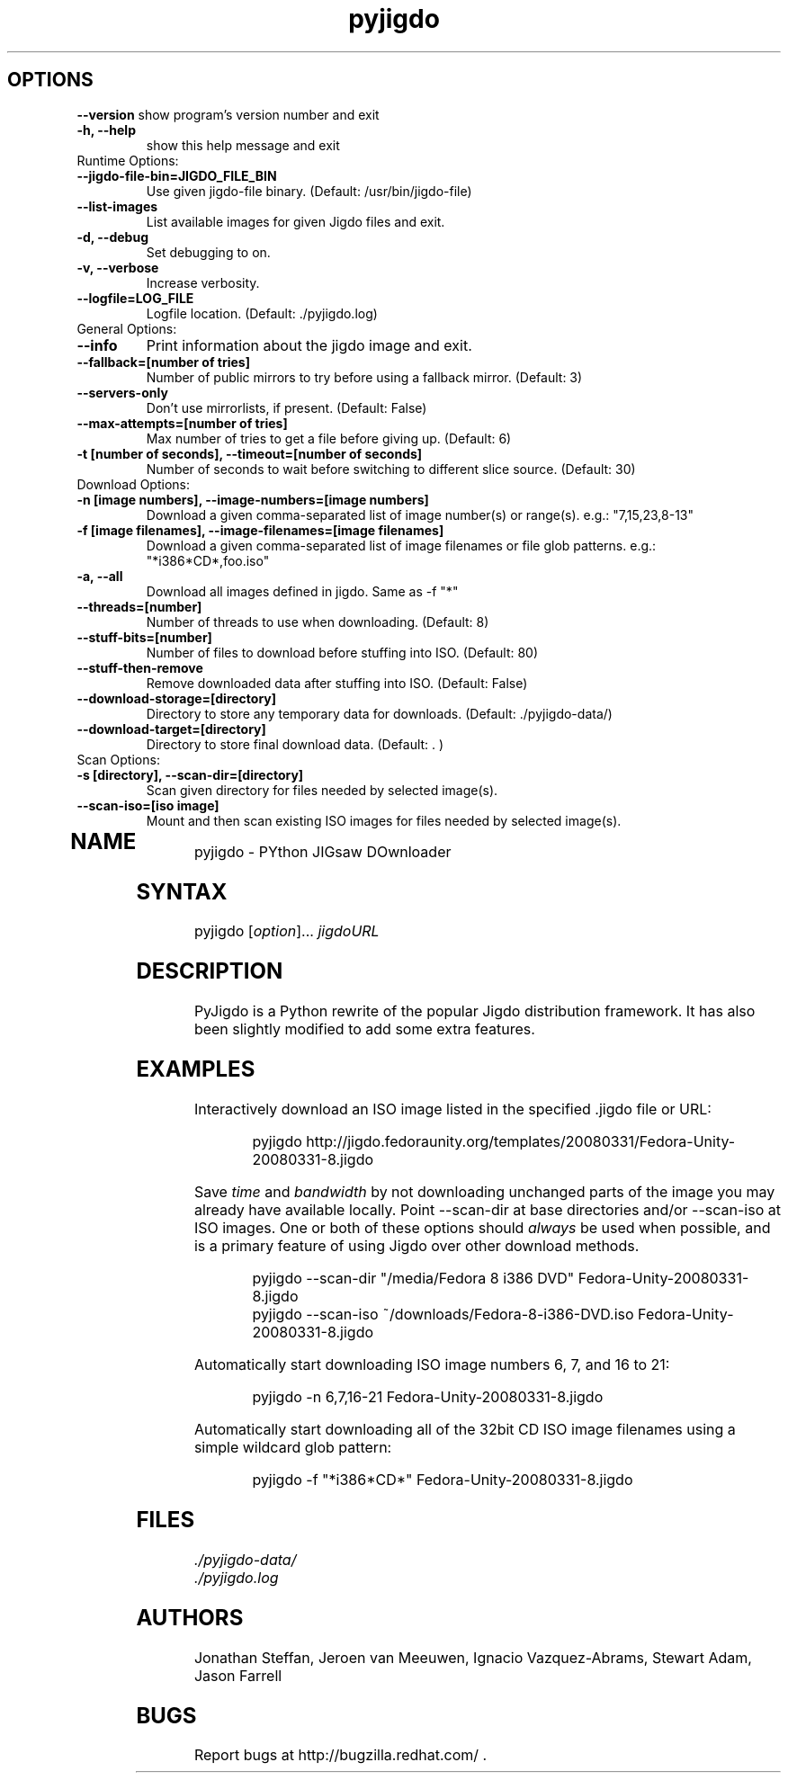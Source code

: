 .TH "pyjigdo" "1" "0.4.0.2" "Fedora Unity" ""
.SH "OPTIONS"
.LP 
\fB\-\-version\fR
show program's version number and exit
.TP 
\fB\-h, \-\-help\fR
show this help message and exit
.TP 
Runtime Options:
.TP 
\fB\-\-jigdo\-file\-bin=JIGDO_FILE_BIN\fR
Use given jigdo\-file binary. (Default: /usr/bin/jigdo\-file)
.TP 
\fB\-\-list\-images\fR
List available images for given Jigdo files and exit.
.TP 
\fB\-d, \-\-debug\fR
Set debugging to on.
.TP 
\fB\-v, \-\-verbose\fR
Increase verbosity.
.TP 
\fB\-\-logfile=LOG_FILE\fR
Logfile location. (Default: ./pyjigdo.log)
.TP 
General Options:
.TP 
\fB\-\-info\fR
Print information about the jigdo image and exit.
.TP 
\fB\-\-fallback=[number of tries]\fR
Number of public mirrors to try before using a fallback mirror. (Default: 3)
.TP 
\fB\-\-servers\-only\fR
Don't use mirrorlists, if present. (Default: False)
.TP 
\fB\-\-max\-attempts=[number of tries]\fR
Max number of tries to get a file before giving up. (Default: 6)
.TP 
\fB\-t [number of seconds], \-\-timeout=[number of seconds]\fR
Number of seconds to wait before switching to different slice source. (Default: 30)
.TP 

Download Options:
.TP 
\fB\-n [image numbers], \-\-image\-numbers=[image numbers]\fR
Download a given comma\-separated list of image number(s) or range(s). e.g.: "7,15,23,8\-13"
.TP 
\fB\-f [image filenames], \-\-image\-filenames=[image filenames]\fR
Download a given comma\-separated list of image filenames or file glob patterns. e.g.: "*i386*CD*,foo.iso"
.TP 
\fB\-a, \-\-all\fR
Download all images defined in jigdo. Same as \-f "*"
.TP 
\fB\-\-threads=[number]\fR
Number of threads to use when downloading. (Default: 8)
.TP 
\fB\-\-stuff\-bits=[number]\fR
Number of files to download before stuffing into ISO. (Default: 80)
.TP 
\fB\-\-stuff\-then\-remove\fR
Remove downloaded data after stuffing into ISO. (Default: False)
.TP 
\fB\-\-download\-storage=[directory]\fR
Directory to store any temporary data for downloads. (Default: ./pyjigdo\-data/)
.TP 
\fB\-\-download\-target=[directory]\fR
Directory to store final download data. (Default: . )
.TP 
Scan Options:
.TP 
\fB\-s [directory], \-\-scan\-dir=[directory]\fR
Scan given directory for files needed by selected image(s).
.TP 
\fB\-\-scan\-iso=[iso image]\fR
Mount and then scan existing ISO images for files needed by selected image(s).
.TP 
.SH "NAME"
.LP 
pyjigdo \- PYthon JIGsaw DOwnloader
.SH "SYNTAX"
.LP 
pyjigdo [\fIoption\fP]... \fIjigdoURL\fP
.SH "DESCRIPTION"
.LP 
PyJigdo is a Python rewrite of the popular Jigdo distribution framework. It has also been slightly modified to add some extra features.
.SH "EXAMPLES"
.LP 
Interactively download an ISO image listed in the specified .jigdo file or URL:
.IP 
pyjigdo\ http://jigdo.fedoraunity.org/templates/20080331/Fedora\-Unity\-20080331\-8.jigdo
.LP 
Save \fItime\fP and \fIbandwidth\fP by not downloading unchanged parts of the image you may already have available locally. Point \-\-scan\-dir at base directories and/or \-\-scan\-iso at ISO images. One or both of these options should \fIalways\fP be used when possible, and is a primary feature of using Jigdo over other download methods.
.IP 
pyjigdo \-\-scan\-dir "/media/Fedora\ 8\ i386\ DVD" Fedora\-Unity\-20080331\-8.jigdo
.br 
pyjigdo \-\-scan\-iso ~/downloads/Fedora\-8\-i386\-DVD.iso Fedora\-Unity\-20080331\-8.jigdo
.LP 
Automatically start downloading ISO image numbers 6, 7, and 16 to 21:
.IP 
pyjigdo \-n 6,7,16\-21 Fedora\-Unity\-20080331\-8.jigdo
.LP 
Automatically start downloading all of the 32bit CD ISO image filenames using a simple wildcard glob pattern:
.IP 
pyjigdo \-f "*i386*CD*" Fedora\-Unity\-20080331\-8.jigdo
.SH "FILES"
.LP 
.br 
\fI ./pyjigdo\-data/\fP
.br 
\fI ./pyjigdo.log\fP
.SH "AUTHORS"
.LP 
Jonathan Steffan, Jeroen van Meeuwen, Ignacio Vazquez\-Abrams, Stewart Adam, Jason Farrell
.SH "BUGS"
.LP 
Report bugs at http://bugzilla.redhat.com/ .
